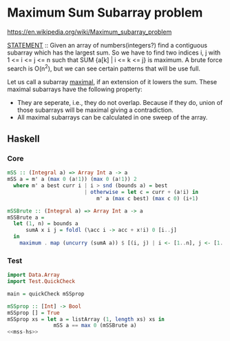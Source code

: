 * Maximum Sum Subarray problem
https://en.wikipedia.org/wiki/Maximum_subarray_problem

_STATEMENT_ :: Given an array of numbers(integers?) find a contiguous subarray which has the largest sum.
So we have to find two indices i, j with 1 <= i <= j <= n such that SUM {a[k] | i <= k <= j} is maximum. A brute force search is O(n^2), but we can see certain patterns that will be use full.

Let us call a subarray _maximal_, if an extension of it lowers the sum. These maximal subarrays have the following property:
- They are seperate, i.e., they do not overlap. Because if they do, union of those subarrays will be maximal giving a contradiction.
- All maximal subarrays can be calculated in one sweep of the array.

** Haskell

*** Core
:PROPERTIES:
:header-args: :noweb-ref mss-hs
:END:
#+begin_src haskell
mSS :: (Integral a) => Array Int a -> a
mSS a = m' a (max 0 (a!1)) (max 0 (a!1)) 2
  where m' a best curr i | i > snd (bounds a) = best
                         | otherwise = let c = curr + (a!i) in
                             m' a (max c best) (max c 0) (i+1)
#+end_src

#+begin_src haskell
mSSBrute :: (Integral a) => Array Int a -> a
mSSBrute a =
  let (1, n) = bounds a
      sumA x i j = foldl (\acc i -> acc + x!i) 0 [i..j]
  in
    maximum . map (uncurry (sumA a)) $ [(i, j) | i <- [1..n], j <- [1..n]]
#+end_src

*** Test
#+name: test-mss-hs
#+begin_src haskell :noweb strip-export :tangle test-mss.hs
import Data.Array
import Test.QuickCheck

main = quickCheck mSSprop

mSSprop :: [Int] -> Bool
mSSprop [] = True
mSSprop xs = let a = listArray (1, length xs) xs in
               mSS a == max 0 (mSSBrute a)
<<mss-hs>>
#+end_src
